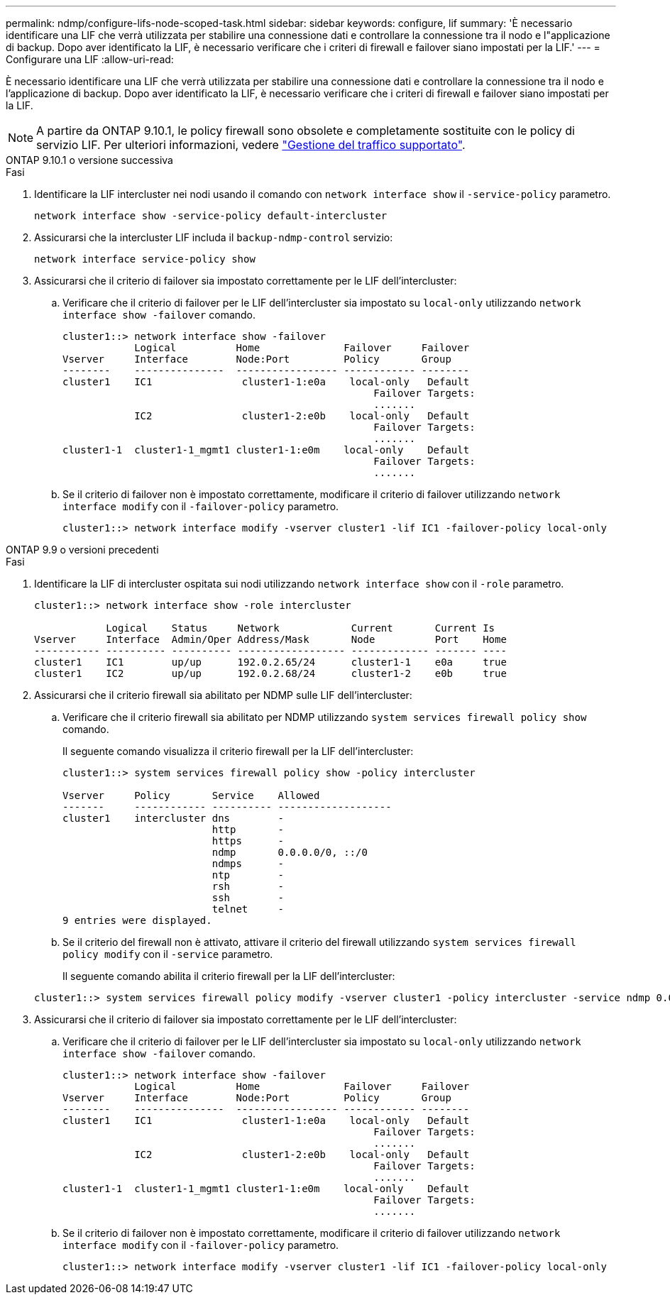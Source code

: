---
permalink: ndmp/configure-lifs-node-scoped-task.html 
sidebar: sidebar 
keywords: configure, lif 
summary: 'È necessario identificare una LIF che verrà utilizzata per stabilire una connessione dati e controllare la connessione tra il nodo e l"applicazione di backup. Dopo aver identificato la LIF, è necessario verificare che i criteri di firewall e failover siano impostati per la LIF.' 
---
= Configurare una LIF
:allow-uri-read: 


[role="lead"]
È necessario identificare una LIF che verrà utilizzata per stabilire una connessione dati e controllare la connessione tra il nodo e l'applicazione di backup. Dopo aver identificato la LIF, è necessario verificare che i criteri di firewall e failover siano impostati per la LIF.


NOTE: A partire da ONTAP 9.10.1, le policy firewall sono obsolete e completamente sostituite con le policy di servizio LIF. Per ulteriori informazioni, vedere link:../networking/manage_supported_traffic.html["Gestione del traffico supportato"].

[role="tabbed-block"]
====
.ONTAP 9.10.1 o versione successiva
--
.Fasi
. Identificare la LIF intercluster nei nodi usando il comando con `network interface show` il `-service-policy` parametro.
+
`network interface show -service-policy default-intercluster`

. Assicurarsi che la intercluster LIF includa il `backup-ndmp-control` servizio:
+
`network interface service-policy show`

. Assicurarsi che il criterio di failover sia impostato correttamente per le LIF dell'intercluster:
+
.. Verificare che il criterio di failover per le LIF dell'intercluster sia impostato su `local-only` utilizzando `network interface show -failover` comando.
+
[listing]
----
cluster1::> network interface show -failover
            Logical          Home              Failover     Failover
Vserver     Interface        Node:Port         Policy       Group
--------    ---------------  ----------------- ------------ --------
cluster1    IC1               cluster1-1:e0a    local-only   Default
                                                    Failover Targets:
                                                    .......
            IC2               cluster1-2:e0b    local-only   Default
                                                    Failover Targets:
                                                    .......
cluster1-1  cluster1-1_mgmt1 cluster1-1:e0m    local-only    Default
                                                    Failover Targets:
                                                    .......
----
.. Se il criterio di failover non è impostato correttamente, modificare il criterio di failover utilizzando `network interface modify` con il `-failover-policy` parametro.
+
[listing]
----
cluster1::> network interface modify -vserver cluster1 -lif IC1 -failover-policy local-only
----




--
.ONTAP 9.9 o versioni precedenti
--
.Fasi
. Identificare la LIF di intercluster ospitata sui nodi utilizzando `network interface show` con il `-role` parametro.
+
[listing]
----
cluster1::> network interface show -role intercluster

            Logical    Status     Network            Current       Current Is
Vserver     Interface  Admin/Oper Address/Mask       Node          Port    Home
----------- ---------- ---------- ------------------ ------------- ------- ----
cluster1    IC1        up/up      192.0.2.65/24      cluster1-1    e0a     true
cluster1    IC2        up/up      192.0.2.68/24      cluster1-2    e0b     true
----
. Assicurarsi che il criterio firewall sia abilitato per NDMP sulle LIF dell'intercluster:
+
.. Verificare che il criterio firewall sia abilitato per NDMP utilizzando `system services firewall policy show` comando.
+
Il seguente comando visualizza il criterio firewall per la LIF dell'intercluster:

+
[listing]
----
cluster1::> system services firewall policy show -policy intercluster

Vserver     Policy       Service    Allowed
-------     ------------ ---------- -------------------
cluster1    intercluster dns        -
                         http       -
                         https      -
                         ndmp       0.0.0.0/0, ::/0
                         ndmps      -
                         ntp        -
                         rsh        -
                         ssh        -
                         telnet     -
9 entries were displayed.
----
.. Se il criterio del firewall non è attivato, attivare il criterio del firewall utilizzando `system services firewall policy modify` con il `-service` parametro.
+
Il seguente comando abilita il criterio firewall per la LIF dell'intercluster:

+
[listing]
----
cluster1::> system services firewall policy modify -vserver cluster1 -policy intercluster -service ndmp 0.0.0.0/0
----


. Assicurarsi che il criterio di failover sia impostato correttamente per le LIF dell'intercluster:
+
.. Verificare che il criterio di failover per le LIF dell'intercluster sia impostato su `local-only` utilizzando `network interface show -failover` comando.
+
[listing]
----
cluster1::> network interface show -failover
            Logical          Home              Failover     Failover
Vserver     Interface        Node:Port         Policy       Group
--------    ---------------  ----------------- ------------ --------
cluster1    IC1               cluster1-1:e0a    local-only   Default
                                                    Failover Targets:
                                                    .......
            IC2               cluster1-2:e0b    local-only   Default
                                                    Failover Targets:
                                                    .......
cluster1-1  cluster1-1_mgmt1 cluster1-1:e0m    local-only    Default
                                                    Failover Targets:
                                                    .......
----
.. Se il criterio di failover non è impostato correttamente, modificare il criterio di failover utilizzando `network interface modify` con il `-failover-policy` parametro.
+
[listing]
----
cluster1::> network interface modify -vserver cluster1 -lif IC1 -failover-policy local-only
----




--
====